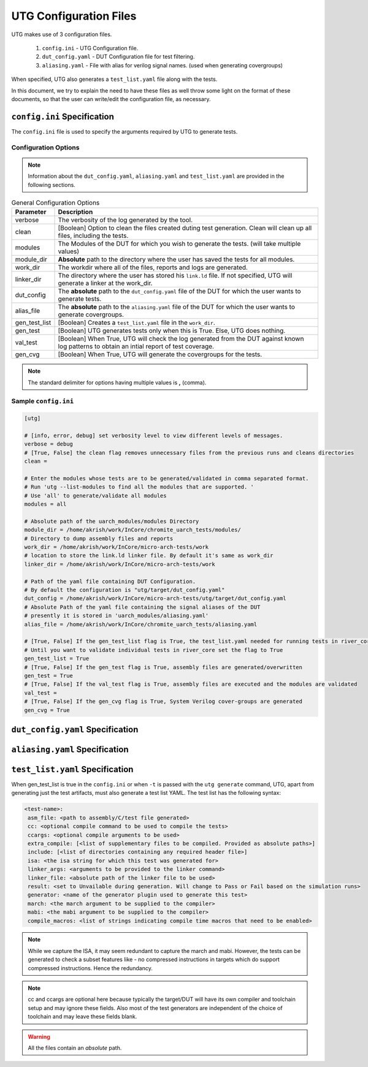 .. See LICENSE.incore for details

.. highlight:: shell

.. _configuration_files:

#######################
UTG Configuration Files
#######################

UTG makes use of 3 configuration files.

  1. ``config.ini`` - UTG Configuration file.
  2. ``dut_config.yaml`` - DUT Configuration file for test filtering.
  3. ``aliasing.yaml`` - File with alias for verilog signal names. (used
     when generating covergroups)

When specified, UTG also generates a ``test_list.yaml`` file along with the tests.

In this document, we try to explain the need to have these files as well throw 
some light on the format of these documents, so that the user can write/edit the
configuration file, as necessary.

============================
``config.ini`` Specification
============================

The ``config.ini`` file is used to specify the arguments required by UTG to 
generate tests. 

Configuration Options
---------------------

.. note:: Information about the ``dut_config.yaml``, ``aliasing.yaml`` and 
   ``test_list.yaml`` are provided in the following sections.

.. tabularcolumns:: |l|L|

.. table:: General Configuration Options

  =================== =========================================================
  Parameter           Description
  =================== =========================================================
  verbose             The verbosity of the log generated by the tool.
  clean               [Boolean] Option to clean the files created duting test
                      generation. Clean will clean up all files, including the 
                      tests.
  modules             The Modules of the DUT for which you wish to generate the 
                      tests. (will take multiple values)
  module_dir          **Absolute** path to the directory where the user has 
                      saved the tests for all modules.
  work_dir            The workdir where all of the files, reports and logs are 
                      generated.
  linker_dir          The directory where the user has stored his ``link.ld`` file.
                      If not specified, UTG will generate a linker at the work_dir.
  dut_config          The **absolute** path to the ``dut_config.yaml`` file of 
                      the DUT for which the user wants to generate tests. 
  alias_file          The **absolute** path to the ``aliasing.yaml`` file of 
                      the DUT for which the user wants to generate covergroups.       
  gen_test_list       [Boolean] Creates a ``test_list.yaml`` file in the 
                      ``work_dir``.
  gen_test            [Boolean] UTG generates tests only when this is True. Else, 
                      UTG does nothing.
  val_test            [Boolean] When True, UTG will check the log generated from 
                      the DUT against known log patterns to obtain an intial 
                      report of test coverage.
  gen_cvg             [Boolean] When True, UTG will generate the covergroups for 
                      the tests.
  =================== =========================================================

.. note:: The standard delimiter for options having multiple values is **,**
    (comma).

Sample ``config.ini``
---------------------

.. code-block:: ini

    [utg]

    # [info, error, debug] set verbosity level to view different levels of messages.
    verbose = debug
    # [True, False] the clean flag removes unnecessary files from the previous runs and cleans directories
    clean = 

    # Enter the modules whose tests are to be generated/validated in comma separated format.
    # Run 'utg --list-modules to find all the modules that are supported. '
    # Use 'all' to generate/validate all modules
    modules = all

    # Absolute path of the uarch_modules/modules Directory
    module_dir = /home/akrish/work/InCore/chromite_uarch_tests/modules/
    # Directory to dump assembly files and reports
    work_dir = /home/akrish/work/InCore/micro-arch-tests/work
    # location to store the link.ld linker file. By default it's same as work_dir
    linker_dir = /home/akrish/work/InCore/micro-arch-tests/work

    # Path of the yaml file containing DUT Configuration.
    # By default the configuration is "utg/target/dut_config.yaml"
    dut_config = /home/akrish/work/InCore/micro-arch-tests/utg/target/dut_config.yaml
    # Absolute Path of the yaml file containing the signal aliases of the DUT
    # presently it is stored in 'uarch_modules/aliasing.yaml'
    alias_file = /home/akrish/work/InCore/chromite_uarch_tests/aliasing.yaml

    # [True, False] If the gen_test_list flag is True, the test_list.yaml needed for running tests in river_core are generated automatically.
    # Until you want to validate individual tests in river_core set the flag to True
    gen_test_list = True
    # [True, False] If the gen_test flag is True, assembly files are generated/overwritten
    gen_test = True
    # [True, False] If the val_test flag is True, assembly files are executed and the modules are validated
    val_test = 
    # [True, False] If the gen_cvg flag is True, System Verilog cover-groups are generated
    gen_cvg = True

   
=================================
``dut_config.yaml`` Specification
=================================

===============================
``aliasing.yaml`` Specification
===============================

================================
``test_list.yaml`` Specification
================================

When gen_test_list is true in the ``config.ini`` or when ``-t`` is passed 
with the ``utg generate`` command, UTG, apart from generating just the
test artifacts, must also generate a test list YAML. The test list has the
following syntax:

.. code-block:: yaml

   <test-name>:
    asm_file: <path to assembly/C/test file generated>
    cc: <optional compile command to be used to compile the tests>
    ccargs: <optional compile arguments to be used>
    extra_compile: [<list of supplementary files to be compiled. Provided as absolute paths>]
    include: [<list of directories containing any required header file>]
    isa: <the isa string for which this test was generated for>
    linker_args: <arguments to be provided to the linker command>
    linker_file: <absolute path of the linker file to be used>
    result: <set to Unvailable during generation. Will change to Pass or Fail based on the simulation runs>
    generator: <name of the generator plugin used to generate this test>
    march: <the march argument to be supplied to the compiler>
    mabi: <the mabi argument to be supplied to the compiler>
    compile_macros: <list of strings indicating compile time macros that need to be enabled>

.. note:: While we capture the ISA, it may seem redundant to capture the march
   and mabi. However, the tests can be generated to check a subset features like
   - no compressed instructions in targets which do support compressed
   instructions. Hence the redundancy. 

.. note:: cc and ccargs are optional here because typically the target/DUT will
   have its own compiler and toolchain setup and may ignore these fields. Also
   most of the test generators are independent of the choice of toolchain and
   may leave these fields blank.

.. warning:: All the files contain an *absolute* path.

